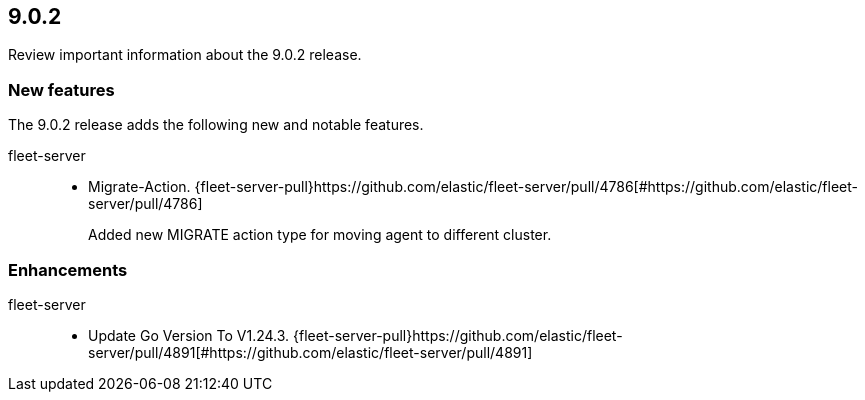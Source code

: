 // begin 9.0.2 relnotes

[[release-notes-9.0.2]]
==  9.0.2

Review important information about the  9.0.2 release.









[discrete]
[[new-features-9.0.2]]
=== New features

The 9.0.2 release adds the following new and notable features.


fleet-server::

* Migrate-Action. {fleet-server-pull}https://github.com/elastic/fleet-server/pull/4786[#https://github.com/elastic/fleet-server/pull/4786] 
+
Added new MIGRATE action type for moving agent to different cluster.


[discrete]
[[enhancements-9.0.2]]
=== Enhancements


fleet-server::

* Update Go Version To V1.24.3. {fleet-server-pull}https://github.com/elastic/fleet-server/pull/4891[#https://github.com/elastic/fleet-server/pull/4891] 





// end 9.0.2 relnotes
